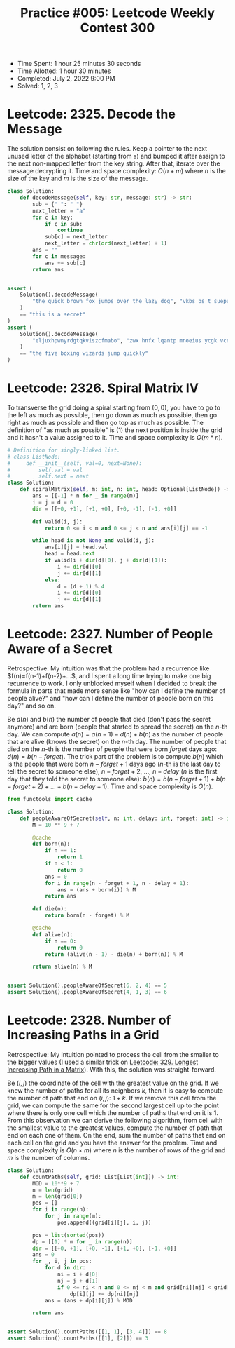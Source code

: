 :PROPERTIES:
:ID:       4D48A680-BA63-45AA-BEAC-E66B6DA76E2D
:END:
#+TITLE: Practice #005: Leetcode Weekly Contest 300

- Time Spent: 1 hour 25 minutes 30 seconds
- Time Allotted: 1 hour 30 minutes
- Completed: July 2, 2022 9:00 PM
- Solved: 1, 2, 3

* Leetcode: 2325. Decode the Message
:PROPERTIES:
:ID:       10D794B3-0165-4790-AB11-2657EB20B556
:END:

The solution consist on following the rules.  Keep a pointer to the next unused letter of the alphabet (starting from ~a~) and bumped it after assign to the next non-mapped letter from the key string.  After that, iterate over the message decrypting it.  Time and space complexity: $O(n+m)$ where $n$ is the size of the key and $m$ is the size of the message.

#+begin_src python
  class Solution:
      def decodeMessage(self, key: str, message: str) -> str:
          sub = {" ": " "}
          next_letter = "a"
          for c in key:
              if c in sub:
                  continue
              sub[c] = next_letter
              next_letter = chr(ord(next_letter) + 1)
          ans = ""
          for c in message:
              ans += sub[c]
          return ans


  assert (
      Solution().decodeMessage(
          "the quick brown fox jumps over the lazy dog", "vkbs bs t suepuv"
      )
      == "this is a secret"
  )
  assert (
      Solution().decodeMessage(
          "eljuxhpwnyrdgtqkviszcfmabo", "zwx hnfx lqantp mnoeius ycgk vcnjrdb"
      )
      == "the five boxing wizards jump quickly"
  )
#+end_src

* Leetcode: 2326. Spiral Matrix IV
:PROPERTIES:
:ID:       E14E9536-5A07-47B6-98BE-F3036E99EA96
:END:

To transverse the grid doing a spiral starting from $(0,0)$, you have to go to the left as much as possible, then go down as much as possible, then go right as much as possible and then go top as much as possible.  The definition of "as much as possible" is (1) the next position is inside the grid and it hasn't a value assigned to it.  Time and space complexity is $O(m * n)$.

#+begin_src python
  # Definition for singly-linked list.
  # class ListNode:
  #     def __init__(self, val=0, next=None):
  #         self.val = val
  #         self.next = next
  class Solution:
      def spiralMatrix(self, m: int, n: int, head: Optional[ListNode]) -> List[List[int]]:
          ans = [[-1] * n for _ in range(m)]
          i = j = d = 0
          dir = [[+0, +1], [+1, +0], [+0, -1], [-1, +0]]

          def valid(i, j):
              return 0 <= i < m and 0 <= j < n and ans[i][j] == -1

          while head is not None and valid(i, j):
              ans[i][j] = head.val
              head = head.next
              if valid(i + dir[d][0], j + dir[d][1]):
                  i += dir[d][0]
                  j += dir[d][1]
              else:
                  d = (d + 1) % 4
                  i += dir[d][0]
                  j += dir[d][1]
          return ans
#+end_src

* Leetcode: 2327. Number of People Aware of a Secret
:PROPERTIES:
:ID:       882E88FD-021C-463C-A216-0DD7DDD6A0BC
:END:

Retrospective: My intuition was that the problem had a recurrence like $f(n)=f(n-1)+f(n-2)+...$, and I spent a long time trying to make one big recurrence to work.  I only unblocked myself when I decided to break the formula in parts that made more sense like "how can I define the number of people alive?" and "how can I define the number of people born on this day?" and so on.

Be $d(n)$ and $b(n)$ the number of people that died (don't pass the secret anymore) and are born (people that started to spread the secret) on the $n$-th day.  We can compute $a(n)=a(n-1)-d(n)+b(n)$ as the number of people that are alive (knows the secret) on the $n$-th day.  The number of people that died on the $n$-th is the number of people that were born $forget$ days ago: $d(n)=b(n-forget)$.  The trick part of the problem is to compute $b(n)$ which is the people that were born $n-forget+1$ days ago ($n$-th is the last day to tell the secret to someone else), $n-forget+2$, ..., $n-delay$ ($n$ is the first day that they told the secret to someone else): $b(n)=b(n-forget+1)+b(n-forget+2)+...+b(n-delay+1)$.  Time and space complexity is $O(n)$.

#+begin_src python
  from functools import cache

  class Solution:
      def peopleAwareOfSecret(self, n: int, delay: int, forget: int) -> int:
          M = 10 ** 9 + 7

          @cache
          def born(n):
              if n == 1:
                  return 1
              if n < 1:
                  return 0
              ans = 0
              for i in range(n - forget + 1, n - delay + 1):
                  ans = (ans + born(i)) % M
              return ans

          def die(n):
              return born(n - forget) % M

          @cache
          def alive(n):
              if n == 0:
                  return 0
              return (alive(n - 1) - die(n) + born(n)) % M

          return alive(n) % M


  assert Solution().peopleAwareOfSecret(6, 2, 4) == 5
  assert Solution().peopleAwareOfSecret(4, 1, 3) == 6
#+end_src

* Leetcode: 2328. Number of Increasing Paths in a Grid
:PROPERTIES:
:ID:       06853D2F-2827-4724-8C10-2993907099D9
:END:

Retrospective: My intuition pointed to process the cell from the smaller to the bigger values (I used a similar trick on [[id:D178FB4C-1257-41C6-A386-E7BF78FDC62A][Leetcode: 329. Longest Increasing Path in a Matrix]]).  With this, the solution was straight-forward.

Be $(i, j)$ the coordinate of the cell with the greatest value on the grid.  If we knew the number of paths for all its neighbors $k$, then it is easy to compute the number of path that end on $(i, j)$: $1 + k$.  If we remove this cell from the grid, we can compute the same for the second largest cell up to the point where there is only one cell which the number of paths that end on it is 1.  From this observation we can derive the following algorithm, from cell with the smallest value to the greatest values, compute the number of path that end on each one of them.  On the end, sum the number of paths that end on each cell on the grid and you have the answer for the problem.  Time and space complexity is $O(n \times m)$ where $n$ is the number of rows of the grid and $m$ is the number of columns.

#+begin_src python
  class Solution:
      def countPaths(self, grid: List[List[int]]) -> int:
          MOD = 10**9 + 7
          n = len(grid)
          m = len(grid[0])
          pos = []
          for i in range(n):
              for j in range(m):
                  pos.append((grid[i][j], i, j))

          pos = list(sorted(pos))
          dp = [[1] * m for _ in range(n)]
          dir = [[+0, +1], [+0, -1], [+1, +0], [-1, +0]]
          ans = 0
          for _, i, j in pos:
              for d in dir:
                  ni = i + d[0]
                  nj = j + d[1]
                  if 0 <= ni < n and 0 <= nj < m and grid[ni][nj] < grid[i][j]:
                      dp[i][j] += dp[ni][nj]
              ans = (ans + dp[i][j]) % MOD

          return ans


  assert Solution().countPaths([[1, 1], [3, 4]]) == 8
  assert Solution().countPaths([[1], [2]]) == 3
#+end_src
